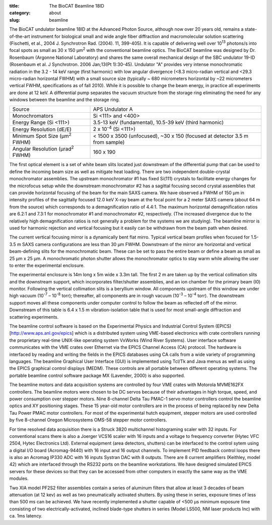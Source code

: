 :title: The BioCAT Beamline 18ID
:category: about
:slug: beamline


The BioCAT undulator beamline 18ID at the Advanced Photon Source, although
now over 20 years old, remains a state-of-the-art instrument for biological small
and wide angle fiber diffraction and macromolecular solution scattering
(Fischetti, et al., 2004 J. Synchrotron Rad. (2004). 11, 399-405). It is
capable of delivering well over 10\ :sup:`13` photons/s into focal spots as small
as 30 x 150 µm\ :sup:`2` with the conventional beamline optics. The BioCAT beamline
was designed by Dr. Rosenbaum (Argonne National Laboratory) and shares the
same overall mechanical design of the SBC undulator 19-ID (Rosenbaum et al.
J Synchrotron. 2006 Jan;13(Pt 1):30-45). Undulator "A" provides very intense
monochromatic radiation in the 3.2 - 14 keV range (first harmonic) with low
angular divergence (<8.3 micro-radian vertical and <29.3 micro-radian
horizontal FWHM) with a small source size (typically ~ 680 micrometers
horizontal by ~22 micrometers vertical FWHM, specifications as of fall 2010).
While it is possible to change the beam energy, in practice all experiments are done at 12 keV.
A differential pump separates the vacuum structure from the storage ring
eliminating the need for any windows between the beamline and the storage ring.

.. class:: table-hover

    ===================================================== =============================================================================
    Source                                                APS Undulator A
    Monochromators                                        Si <111> and <400>
    Energy Range (Si <111>)                               3.5-13 keV (fundamental), 10.5-39 keV (third harmonic)
    Energy Resolution (dE/E)                              2 x 10\ :sup:`-4` (Si <111>)
    Minimum Spot Size (µm\ :sup:`2` FWHM)                 < 1500 x 3500 (unfocused), ~30 x 150 (focused at detector 3.5 m from sample)
    Angular Resolution (µrad\ :sup:`2` FWHM)              160 x 190
    ===================================================== =============================================================================

The first optical element is a set of white beam slits located just downstream
of the differential pump that can be used to define the incoming beam size as well
as mitigate heat loading. There are two independent double-crystal monochromator
assemblies. The upstream monochromator #1 has fixed Si(111) crystals to
facilitate energy changes for the microfocus setup while the downstream
monochromator #2 has a sagittal focusing second crystal assemblies that can
provide horizontal focusing of the beam for the main SAXS camera. We have
observed a FWHM of 150 µm in intensity profiles of the sagittally
focused 12.0 keV X-ray beam at the focal point for a 2 meter SAXS camera
(about 64 m from the source) which corresponds to a demagnification ratio
of 4.4:1. The maximum horizontal demagnification ratios are 6.2:1 and 7.3:1
for monochromator #1 and monochromator #2, respectively. (The increased
divergence due to the relatively high demagnification ratios is not generally
a problem for the systems we are studying). The beamline mirror is used for
harmonic rejection and vertical focusing but it easily can be withdrawn from
the beam path when desired.

The current vertical focusing mirror is a dynamically bent flat mirro. Typical
vertical beam profiles when focused for 1.5-3.5 m SAXS camera configurations are
less than 30 µm FWHM. Downstream of the mirror are horizontal and vertical
beam-defining slits for the monochromatic beam. These can be set to pass the
entire beam or define a beam as small as 25 µm x 25 µm. A monochromatic photon
shutter allows the monochromator optics to stay warm while allowing the user
to enter the experimental enclosure.

.. image:: {filename}/images/beamlineoptics.jpg
    :class: img-responsive
    :align: center

The experimental enclosure is 14m long x 5m wide x 3.3m tall. The first
2 m are taken up by the vertical collimation slits and the downstream
support, which incorporates filter/shutter assemblies, and an ion chamber
for the primary beam (I0) monitor. Following the vertical collimation slits
is a beryllium window. All components upstream of this window are under high
vacuum (10\ :sup:`-7` – 10\ :sup:`-8` torr); thereafter, all components are in rough vacuum
(10\ :sup:`-3` – 10\ :sup:`-4` torr). The downstream support moves all these components under
computer control to follow the beam as reflected off of the mirror. Downstream
of this table is 6.4 x 1.5 m vibration-isolation table that is used for most
small-angle diffraction and scattering experiments.

The beamline control software is based on the Experimental Physics and
Industrial Control System (EPICS) [http://www.aps.anl.gov/epics] which
is a distributed system using VME-based electronics with crate controllers
running the proprietary real-time UNIX-like operating system VxWorks (Wind
River Systems). User interface software communicates with the VME crates
over Ethernet via the EPICS Channel Access (CA) protocol. The hardware is
interfaced by reading and writing the fields in the EPICS databases using
CA calls from a wide variety of programming languages. The beamline Graphical
User Interface (GUI) is implemented using Tcl/Tk and Java menus as well as
using the EPICS graphical control displays (MEDM). These controls are all
portable between different operating systems. The portable beamline control
software package MX (Lavender, 2000) is also supported.

The beamline motors and data acquisition systems are controlled by four VME
crates with Motorola MVME162FX controllers. The beamline motors were chosen
to be DC servos because of their advantages in high torque, speed, and power
consumption over stepper motors. Nine 8-channel Delta Tau PMAC-1 servo motor
controllers control the beamline optics and XY positioning stages. These 15
year-old motor controllers are in the process of being replaced by new Delta
Tau Power PMAC motor controllers. For most of the experimental hutch equipment,
stepper motors are used controlled by five 8-channel Oregon Microsystems OMS-58
stepper motor controllers.

For time resolved data acquisition there is a Struck 3820 multichannel
histograming scaler with 32 inputs. For conventional scans there is also a
Joerger VCS16 scaler with 16 inputs and a voltage to frequency converter
(Hytec VFC 2504, Hytec Electronics Ltd). External equipment (area detectors,
shutters) can be interfaced to the control sytem using a digital I/O board
(Acromag-9440) with 16 input and 16 output channels. To implement PID feedback
control loops there is also an Acromag IP330 ADC with 16 inputs Systran DAC
with 8 outputs. There are 8 current amplifiers (Keithley, model 42) which
are interfaced through the RS232 ports on the beamline workstations. We have
designed simulated EPICS servers for these devices so that they can be accessed
from other computers in exactly the same way as the VME modules.

Two XIA model PF2S2 filter assemblies contain a series of aluminum filters
that allow at least 3 decades of beam attenuation (at 12 kev) as well as
two pneumatically activated shutters. By using these in series, exposure
times of less than 500 ms can be achieved. We have recently implemented a
shutter capable of <500 µs minimum exposure time consisting of
two electrically-activated, inclined blade-type shutters in series (Model
LS500, NM laser products Inc) with ca. 1ms latency.
